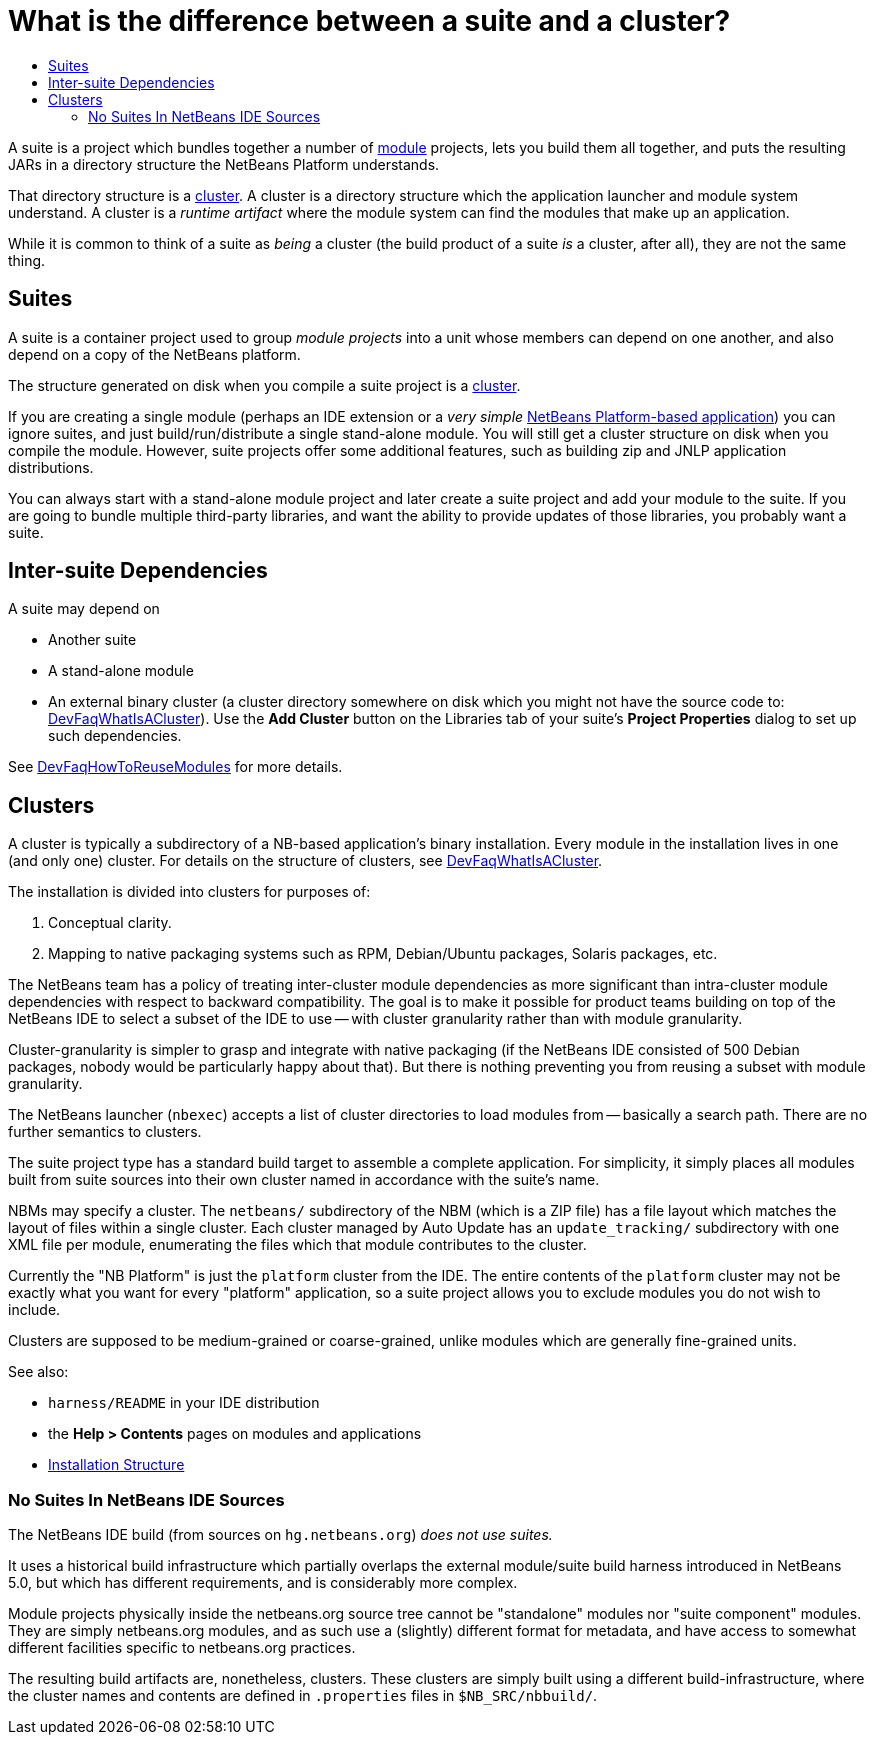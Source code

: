 // 
//     Licensed to the Apache Software Foundation (ASF) under one
//     or more contributor license agreements.  See the NOTICE file
//     distributed with this work for additional information
//     regarding copyright ownership.  The ASF licenses this file
//     to you under the Apache License, Version 2.0 (the
//     "License"); you may not use this file except in compliance
//     with the License.  You may obtain a copy of the License at
// 
//       http://www.apache.org/licenses/LICENSE-2.0
// 
//     Unless required by applicable law or agreed to in writing,
//     software distributed under the License is distributed on an
//     "AS IS" BASIS, WITHOUT WARRANTIES OR CONDITIONS OF ANY
//     KIND, either express or implied.  See the License for the
//     specific language governing permissions and limitations
//     under the License.
//

= What is the difference between a suite and a cluster?
:page-layout: wikidev
:page-tags: wiki, devfaq, needsreview
:jbake-status: published
:keywords: Apache NetBeans wiki DevFaqSuitesVsClusters
:description: Apache NetBeans wiki DevFaqSuitesVsClusters
:toc: left
:toc-title:
:page-syntax: true
:page-wikidevsection: _development_issues_module_basics_and_classpath_issues_and_information_about_rcpplatform_application_configuration
:page-position: 18


A suite is a project which bundles together a number of xref:./DevFaqWhatIsAModule.adoc[module] projects, lets you build them all together, and puts the resulting JARs in a directory structure the NetBeans Platform understands.

That directory structure is a xref:./DevFaqWhatIsACluster.adoc[cluster].  A cluster is a directory structure which the application launcher and module system understand.  A cluster is a _runtime artifact_ where the module system can find the modules that make up an application.

While it is common to think of a suite as _being_ a cluster (the build product of a suite _is_ a cluster, after all), they are not the same thing.

== Suites

A suite is a container project used to group _module projects_ into a unit whose members can depend on one another, and also depend on a copy of the NetBeans platform.

The structure generated on disk when you compile a suite project is a xref:./DevFaqWhatIsACluster.adoc[cluster].

If you are creating a single module (perhaps an IDE extension or a _very simple_ link:http://platform.netbeans.org[NetBeans Platform-based application]) you can ignore suites, and just build/run/distribute a single stand-alone module.  You will still get a cluster structure on disk when you compile the module.  However, suite projects offer some additional features, such as building zip and JNLP application distributions.

You can always start with a stand-alone module project and later create a suite project and add your module to the suite.  If you are going to bundle multiple third-party libraries, and want the ability to provide updates of those libraries, you probably want a suite.

== Inter-suite Dependencies

A suite may depend on

* Another suite
* A stand-alone module
* An external binary cluster (a cluster directory somewhere on disk which you might not have the source code to: xref:./DevFaqWhatIsACluster.adoc[DevFaqWhatIsACluster]).  Use the *Add Cluster* button on the Libraries tab of your suite's *Project Properties* dialog to set up such dependencies.

See xref:./DevFaqHowToReuseModules.adoc[DevFaqHowToReuseModules] for more details.

== Clusters

A cluster is typically a subdirectory of a NB-based application's binary installation. Every module in the installation lives in one (and only one) cluster. For details on the structure of clusters, see xref:./DevFaqWhatIsACluster.adoc[DevFaqWhatIsACluster].

The installation is divided into clusters for purposes of:

1. Conceptual clarity.
2. Mapping to native packaging systems such as RPM, Debian/Ubuntu packages, Solaris packages, etc.

The NetBeans team has a policy of treating inter-cluster module dependencies as more significant than intra-cluster module dependencies with respect to backward compatibility.  The goal is to make it possible for product teams building on top of the NetBeans IDE to select a subset of the IDE to use -- with cluster granularity rather than with module granularity. 

Cluster-granularity is simpler to grasp and integrate with native packaging (if the NetBeans IDE consisted of 500 Debian packages, nobody would be particularly happy about that). But there is nothing preventing you from reusing a subset with module granularity.

The NetBeans launcher (`nbexec`) accepts a list of cluster directories to load modules from -- basically a search path. There are no further semantics to clusters.

The suite project type has a standard build target to assemble a complete application.  For simplicity, it simply places all modules built from suite sources into their own cluster named in accordance with the suite's name.  

NBMs may specify a cluster. The `netbeans/` subdirectory of the NBM (which is a ZIP file) has a file layout which matches the layout of files within a single cluster. Each cluster managed by Auto Update has an `update_tracking/` subdirectory with one XML file per module, enumerating the files which that module contributes to the cluster.

Currently the "NB Platform" is just the `platform` cluster from the IDE. The entire contents of the `platform` cluster may not be exactly what you want for every "platform" application, so a suite project allows you to exclude modules you do not wish to include.

Clusters are supposed to be medium-grained or coarse-grained, unlike modules which are generally fine-grained units.

See also:

* `harness/README` in your IDE distribution
* the *Help > Contents* pages on modules and applications
* xref:front::projects/platform/articles/installation.adoc[Installation Structure]

=== No Suites In NetBeans IDE Sources

The NetBeans IDE build (from sources on `hg.netbeans.org`) _does not use suites._

It uses a historical build infrastructure which partially overlaps the external module/suite build harness introduced in NetBeans 5.0, but which has different requirements, and is considerably more complex. 

Module projects physically inside the netbeans.org source tree cannot be "standalone" modules nor "suite component" modules.  They are simply netbeans.org modules, and as such use a (slightly) different format for metadata, and have access to somewhat different facilities specific to netbeans.org practices.  

The resulting build artifacts are, nonetheless, clusters. These clusters are simply built using a different build-infrastructure, where the cluster names and contents are defined in `.properties` files in `$NB_SRC/nbbuild/`.

